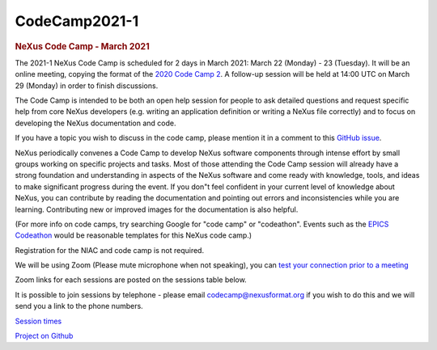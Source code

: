 =================
CodeCamp2021-1
=================

.. container:: content

   .. container:: page

      .. rubric:: NeXus Code Camp - March 2021
         :name: nexus-code-camp---march-2021
         :class: page-title

      The 2021-1 NeXus Code Camp is scheduled for 2 days in March 2021:
      March 22 (Monday) - 23 (Tuesday). It will be an online meeting,
      copying the format of the `2020 Code Camp
      2 <https://www.nexusformat.org/CodeCamp2020-2.html>`__. A
      follow-up session will be held at 14:00 UTC on March 29 (Monday)
      in order to finish discussions.

      The Code Camp is intended to be both an open help session for
      people to ask detailed questions and request specific help from
      core NeXus developers (e.g. writing an application definition or
      writing a NeXus file correctly) and to focus on developing the
      NeXus documentation and code.

      If you have a topic you wish to discuss in the code camp, please
      mention it in a comment to this `GitHub
      issue <https://github.com/nexusformat/NIAC/issues/82>`__.

      NeXus periodically convenes a Code Camp to develop NeXus software
      components through intense effort by small groups working on
      specific projects and tasks. Most of those attending the Code Camp
      session will already have a strong foundation and understanding in
      aspects of the NeXus software and come ready with knowledge,
      tools, and ideas to make significant progress during the event. If
      you don"t feel confident in your current level of knowledge about
      NeXus, you can contribute by reading the documentation and
      pointing out errors and inconsistencies while you are learning.
      Contributing new or improved images for the documentation is also
      helpful.

      (For more info on code camps, try searching Google for "code camp"
      or "codeathon". Events such as the `EPICS
      Codeathon <https://www.aps.anl.gov/epics/meetings/codeathon.php>`__
      would be reasonable templates for this NeXus code camp.)

      Registration for the NIAC and code camp is not required.

      We will be using Zoom (Please mute microphone when not speaking),
      you can `test your connection prior to a
      meeting <https://ukri.zoom.us/test>`__

      Zoom links for each sessions are posted on the sessions table
      below.

      It is possible to join sessions by telephone - please email
      codecamp@nexusformat.org if you wish to do this and we will send
      you a link to the phone numbers.

      `Session
      times <https://docs.google.com/spreadsheets/d/11WXNBxEaCdM9BsyDylEhFB5v5yd4F_bNMDejWB1FM6I/edit?usp=sharing>`__

      `Project on
      Github <https://github.com/nexusformat/NIAC/projects/3>`__
